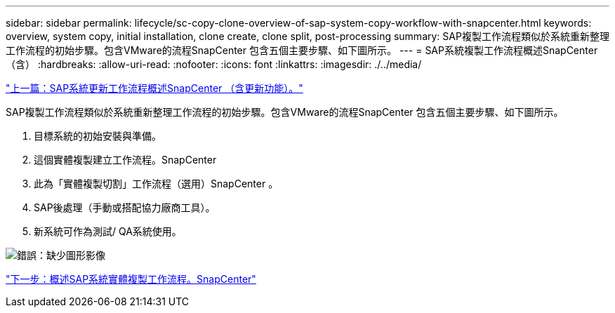 ---
sidebar: sidebar 
permalink: lifecycle/sc-copy-clone-overview-of-sap-system-copy-workflow-with-snapcenter.html 
keywords: overview, system copy, initial installation, clone create, clone split, post-processing 
summary: SAP複製工作流程類似於系統重新整理工作流程的初始步驟。包含VMware的流程SnapCenter 包含五個主要步驟、如下圖所示。 
---
= SAP系統複製工作流程概述SnapCenter （含）
:hardbreaks:
:allow-uri-read: 
:nofooter: 
:icons: font
:linkattrs: 
:imagesdir: ./../media/


link:sc-copy-clone-overview-of-sap-system-refresh-workflow-with-snapcenter.html["上一篇：SAP系統更新工作流程概述SnapCenter （含更新功能）。"]

SAP複製工作流程類似於系統重新整理工作流程的初始步驟。包含VMware的流程SnapCenter 包含五個主要步驟、如下圖所示。

. 目標系統的初始安裝與準備。
. 這個實體複製建立工作流程。SnapCenter
. 此為「實體複製切割」工作流程（選用）SnapCenter 。
. SAP後處理（手動或搭配協力廠商工具）。
. 新系統可作為測試/ QA系統使用。


image:sc-copy-clone-image9.png["錯誤：缺少圖形影像"]

link:sc-copy-clone-overview-of-sap-system-clone-workflow-with-snapcenter.html["下一步：概述SAP系統實體複製工作流程。SnapCenter"]

